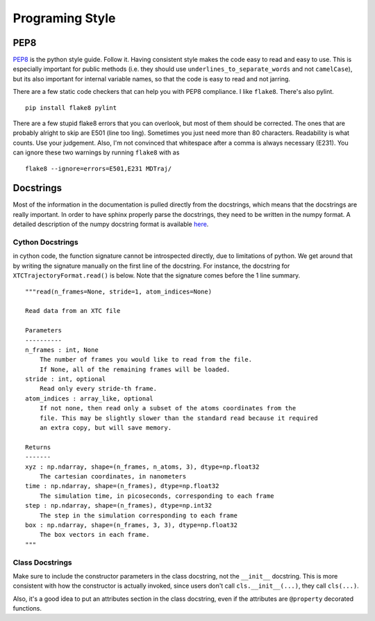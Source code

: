 Programing Style
================

PEP8
----

`PEP8 <http://www.python.org/dev/peps/pep-0008/>`_ is the python style guide. Follow it. Having consistent style makes the code easy to read and easy to use. This is especially important for public methods (i.e. they should use ``underlines_to_separate_words`` and not ``camelCase``), but its also important for internal variable names, so that the code is easy to read and not jarring.

There are a few static code checkers that can help you with PEP8 compliance.
I like ``flake8``. There's also pylint. ::

  pip install flake8 pylint

There are a few stupid flake8 errors that you can overlook, but most of them should be corrected. The ones that are probably alright to skip are E501 (line too ling). Sometimes you just need more than 80 characters. Readability is what counts. Use your judgement. Also, I'm not convinced that whitespace after a comma is always necessary (E231). You can ignore these two warnings by running ``flake8`` with as ::

  flake8 --ignore=errors=E501,E231 MDTraj/

Docstrings
----------

Most of the information in the documentation is pulled directly from the docstrings, which means that the docstrings are really important. In order
to have sphinx properly parse the docstrings, they need to be written in the numpy format. A detailed description of the numpy docstring format is available `here <https://github.com/numpy/numpy/blob/master/doc/HOWTO_DOCUMENT.rst.txt>`_.

Cython Docstrings
+++++++++++++++++
in cython code, the function signature cannot be introspected directly, due to limitations of python. We get around that by writing the signature manually on the first line of the docstring. For instance, the docstring for ``XTCTrajectoryFormat.read()`` is below. Note that the signature comes before the 1 line summary. ::

    """read(n_frames=None, stride=1, atom_indices=None)
    
    Read data from an XTC file

    Parameters
    ----------
    n_frames : int, None
        The number of frames you would like to read from the file.
        If None, all of the remaining frames will be loaded.
    stride : int, optional
        Read only every stride-th frame.
    atom_indices : array_like, optional
        If not none, then read only a subset of the atoms coordinates from the
        file. This may be slightly slower than the standard read because it required
        an extra copy, but will save memory.

    Returns
    -------
    xyz : np.ndarray, shape=(n_frames, n_atoms, 3), dtype=np.float32
        The cartesian coordinates, in nanometers
    time : np.ndarray, shape=(n_frames), dtype=np.float32
        The simulation time, in picoseconds, corresponding to each frame
    step : np.ndarray, shape=(n_frames), dtype=np.int32
        The step in the simulation corresponding to each frame
    box : np.ndarray, shape=(n_frames, 3, 3), dtype=np.float32
        The box vectors in each frame.
    """
 
Class Docstrings
++++++++++++++++
Make sure to include the constructor parameters in the class docstring, not the ``__init__`` docstring. This is more consistent with how the constructor is actually invoked, since users don't call ``cls.__init__(...)``, they call ``cls(...)``.

Also, it's a good idea to put an attributes section in the class docstring, even if the attributes are ``@property`` decorated functions.